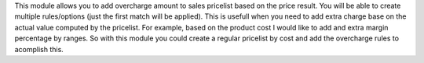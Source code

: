 This module allows you to add overcharge amount to sales pricelist based on the price result.
You will be able to create multiple rules/options (just the first match will be applied).
This is usefull when you need to add extra charge base on the actual value computed by the pricelist.
For example, based on the product cost I would like to add and extra margin percentage by ranges. So
with this module you could create a regular pricelist by cost and add the overcharge rules to acomplish this.
